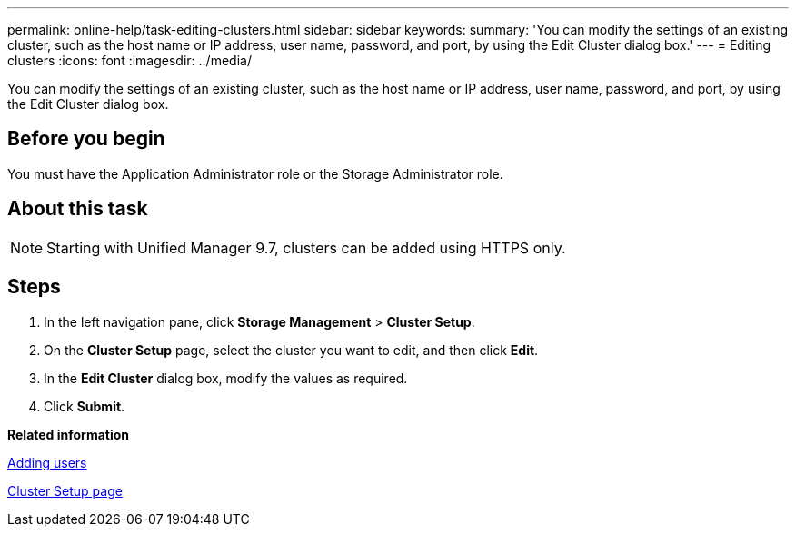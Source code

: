 ---
permalink: online-help/task-editing-clusters.html
sidebar: sidebar
keywords: 
summary: 'You can modify the settings of an existing cluster, such as the host name or IP address, user name, password, and port, by using the Edit Cluster dialog box.'
---
= Editing clusters
:icons: font
:imagesdir: ../media/

[.lead]
You can modify the settings of an existing cluster, such as the host name or IP address, user name, password, and port, by using the Edit Cluster dialog box.

== Before you begin

You must have the Application Administrator role or the Storage Administrator role.

== About this task

[NOTE]
====
Starting with Unified Manager 9.7, clusters can be added using HTTPS only.
====

== Steps

. In the left navigation pane, click *Storage Management* > *Cluster Setup*.
. On the *Cluster Setup* page, select the cluster you want to edit, and then click *Edit*.
. In the *Edit Cluster* dialog box, modify the values as required.
. Click *Submit*.

*Related information*

xref:task-adding-users.adoc[Adding users]

xref:reference-cluster-setup-page.adoc[Cluster Setup page]
